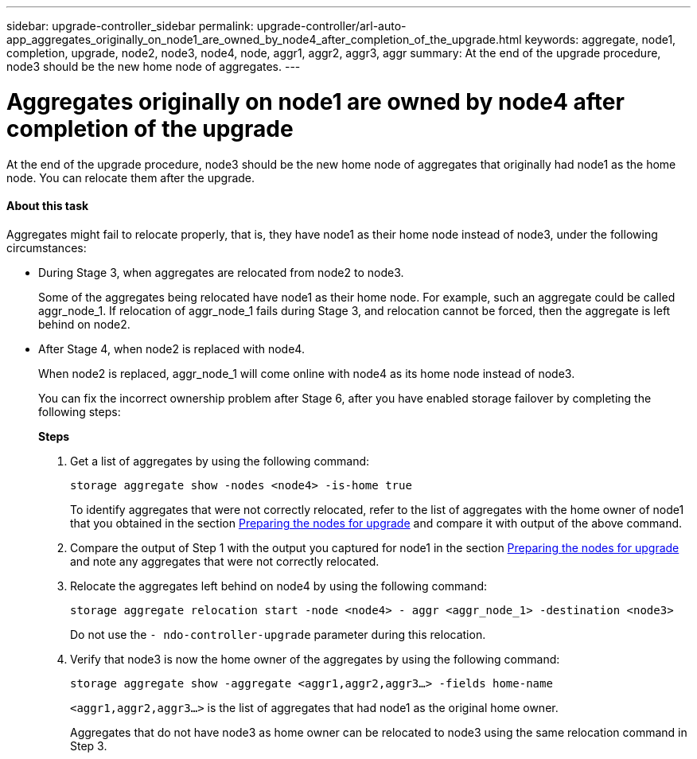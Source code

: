 ---
sidebar: upgrade-controller_sidebar
permalink: upgrade-controller/arl-auto-app_aggregates_originally_on_node1_are_owned_by_node4_after_completion_of_the_upgrade.html
keywords: aggregate, node1, completion, upgrade, node2, node3, node4, node, aggr1, aggr2, aggr3, aggr
summary: At the end of the upgrade procedure, node3 should be the new home node of aggregates.
---

= Aggregates originally on node1 are owned by node4 after completion of the upgrade
:hardbreaks:
:nofooter:
:icons: font
:linkattrs:
:imagesdir: ./media/

//
// This file was created with NDAC Version 2.0 (August 17, 2020)
//
// 2020-12-02 14:33:55.863120
//

[.lead]
At the end of the upgrade procedure, node3 should be the new home node of aggregates that originally had node1 as the home node. You can relocate them after the upgrade.

==== About this task

Aggregates might fail to relocate properly, that is, they have node1 as their home node instead of node3,  under the following circumstances:

* During Stage 3, when aggregates are relocated from node2 to node3.
+
Some of the aggregates being relocated have node1 as their home node. For example, such an aggregate could be called aggr_node_1. If relocation of aggr_node_1 fails during Stage 3, and relocation cannot be forced, then the aggregate is left behind on node2.

* After Stage 4, when node2 is replaced with node4.
+
When node2 is replaced, aggr_node_1 will come online with node4 as its home node instead of node3.
+
You can fix the incorrect ownership problem after Stage 6,  after you have enabled storage failover by completing the following steps:
+
*Steps*

. Get a list of aggregates by using the following command:
+
`storage aggregate show -nodes <node4> -is-home true`
+
To identify aggregates that were not correctly relocated, refer to the list of aggregates with the home owner of node1 that you obtained in the section link:arl-auto-app_preparing_the_nodes_for_upgrade.html[Preparing the nodes for upgrade] and compare it with output of the above command.

. Compare the output of Step 1 with the output you captured for node1 in the section link:arl-auto-app_preparing_the_nodes_for_upgrade.html[Preparing the nodes for upgrade] and note any aggregates that were not correctly relocated.
. Relocate the aggregates left behind on node4 by using the following command:
+
`storage aggregate relocation start -node <node4> - aggr <aggr_node_1> -destination <node3>`
+
Do not use the `- ndo-controller-upgrade` parameter during this relocation.

. Verify that node3 is now the home owner of the aggregates by using the following command:
+
`storage aggregate show -aggregate <aggr1,aggr2,aggr3...> -fields home-name`
+
`<aggr1,aggr2,aggr3...>` is the list of aggregates that had node1 as the original home owner.
+
Aggregates that do not have node3 as home owner can be relocated to node3 using the same relocation command in Step 3.
